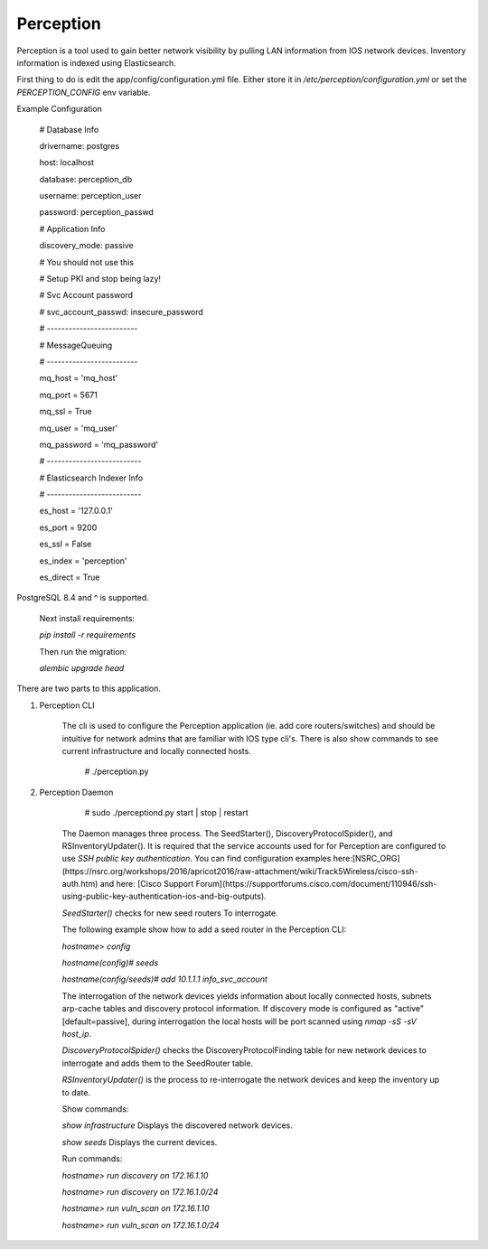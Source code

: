 Perception
==========

Perception is a tool used to gain better network visibility by pulling LAN information from IOS
network devices. Inventory information is indexed using Elasticsearch.


First thing to do is edit the app/config/configuration.yml file. Either store it in `/etc/perception/configuration.yml`
or set the `PERCEPTION_CONFIG` env variable.

Example Configuration

    # Database Info

    drivername: postgres

    host: localhost

    database: perception_db

    username: perception_user

    password: perception_passwd


    # Application Info

    discovery_mode: passive

    # You should not use this

    # Setup PKI and stop being lazy!

    # Svc Account password

    # svc_account_passwd: insecure_password

    # -------------------------


    # MessageQueuing

    # -------------------------

    mq_host = 'mq_host'

    mq_port = 5671

    mq_ssl = True

    mq_user = 'mq_user'

    mq_password = 'mq_password'



    # --------------------------

    # Elasticsearch Indexer Info

    # --------------------------

    es_host = '127.0.0.1'

    es_port = 9200

    es_ssl = False

    es_index = 'perception'

    es_direct = True


PostgreSQL 8.4 and ^ is supported.

    Next install requirements:

    `pip install -r requirements`

    Then run the migration:

    `alembic upgrade head`


There are two parts to this application.

1) Perception CLI

    The cli is used to configure the Perception application (ie. add core routers/switches) and should
    be intuitive for network admins that are familiar with IOS type cli's. There is also show commands
    to see current infrastructure and locally connected hosts.
    
        # ./perception.py

2) Perception Daemon
    
        # sudo ./perceptiond.py start | stop | restart

    The Daemon manages three process. The SeedStarter(), DiscoveryProtocolSpider(), and RSInventoryUpdater().
    It is required that the service accounts used for for Perception are configured to use
    `SSH public key authentication`. You can find configuration examples here:[NSRC_ORG](https://nsrc.org/workshops/2016/apricot2016/raw-attachment/wiki/Track5Wireless/cisco-ssh-auth.htm)
    and here: [Cisco Support Forum](https://supportforums.cisco.com/document/110946/ssh-using-public-key-authentication-ios-and-big-outputs).
    
    `SeedStarter()` checks for new seed routers To interrogate.
    
    The following example show how to add a seed router in the Perception CLI:
    
    `hostname> config`
    
    `hostname(config)# seeds`
    
    `hostname(config/seeds)# add 10.1.1.1 info_svc_account`
    
    The interrogation of the network devices yields information about locally connected hosts, subnets
    arp-cache tables and discovery protocol information. If discovery mode is configured as "active" [default=passive], during 
    interrogation the local hosts will be port scanned using `nmap -sS -sV host_ip`.
    
    `DiscoveryProtocolSpider()` checks the DiscoveryProtocolFinding table for new network devices to
    interrogate and adds them to the SeedRouter table.
    
    `RSInventoryUpdater()` is the process to re-interrogate the network devices and keep the inventory up
    to date.
    
    Show commands:
    
    `show infrastructure` Displays the discovered network devices.
    
    `show seeds` Displays the current devices.
    
    Run commands:
    
    `hostname> run discovery on 172.16.1.10`
    
    `hostname> run discovery on 172.16.1.0/24`
    
    `hostname> run vuln_scan on 172.16.1.10`
    
    `hostname> run vuln_scan on 172.16.1.0/24`